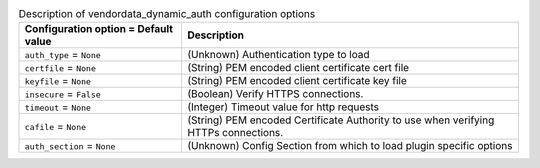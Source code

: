 ..
    Warning: Do not edit this file. It is automatically generated from the
    software project's code and your changes will be overwritten.

    The tool to generate this file lives in openstack-doc-tools repository.

    Please make any changes needed in the code, then run the
    autogenerate-config-doc tool from the openstack-doc-tools repository, or
    ask for help on the documentation mailing list, IRC channel or meeting.

.. _nova-vendordata_dynamic_auth:

.. list-table:: Description of vendordata_dynamic_auth configuration options
   :header-rows: 1
   :class: config-ref-table

   * - Configuration option = Default value
     - Description

   * - ``auth_type`` = ``None``

     - (Unknown) Authentication type to load

   * - ``certfile`` = ``None``

     - (String) PEM encoded client certificate cert file

   * - ``keyfile`` = ``None``

     - (String) PEM encoded client certificate key file

   * - ``insecure`` = ``False``

     - (Boolean) Verify HTTPS connections.

   * - ``timeout`` = ``None``

     - (Integer) Timeout value for http requests

   * - ``cafile`` = ``None``

     - (String) PEM encoded Certificate Authority to use when verifying HTTPs connections.

   * - ``auth_section`` = ``None``

     - (Unknown) Config Section from which to load plugin specific options
